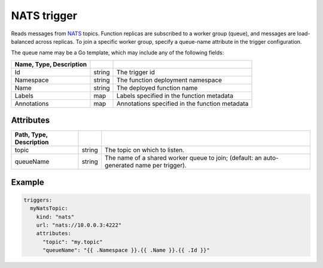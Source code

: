 NATS trigger
============

Reads messages from `NATS <https://nats.io/>`_ topics. Function replicas are subscribed to a worker group (queue), and messages are load-balanced across replicas. To join a specific worker group, specify a queue-name attribute in the trigger configuration.

The queue name may be a Go template, which may include any of the following fields:

.. csv-table::
   :header: Name, Type, Description
   :delim: |

   Id | string | The trigger id
   Namespace | string | The function deployment namespace
   Name | string | The deployed function name
   Labels | map | Labels specified in the function metadata
   Annotations | map | Annotations specified in the function metadata

Attributes
----------

.. csv-table::
   :header: Path, Type, Description
   :delim: |

   topic | string | The topic on which to listen.
   queueName | string | The name of a shared worker queue to join; (default: an auto-generated name per trigger).

Example
-------

.. code-block:: yaml

    triggers:
      myNatsTopic:
        kind: "nats"
        url: "nats://10.0.0.3:4222"
        attributes:
          "topic": "my.topic"
          "queueName": "{{ .Namespace }}.{{ .Name }}.{{ .Id }}"